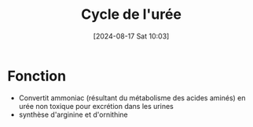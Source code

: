 #+title:      Cycle de l'urée
#+date:       [2024-08-17 Sat 10:03]
#+filetags:   :biochimie:
#+identifier: 20240817T100338

* Fonction
- Convertit ammoniac (résultant du métabolisme des acides aminés) en urée non toxique pour excrétion dans les urines
- synthèse d'arginine et d'ornithine
